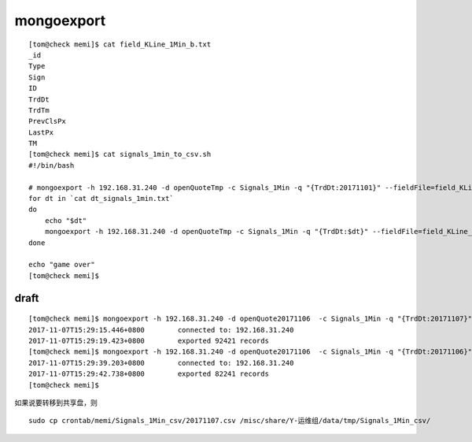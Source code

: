 

==========================
mongoexport
==========================

::

    [tom@check memi]$ cat field_KLine_1Min_b.txt 
    _id
    Type
    Sign
    ID
    TrdDt
    TrdTm
    PrevClsPx
    LastPx
    TM
    [tom@check memi]$ cat signals_1min_to_csv.sh 
    #!/bin/bash

    # mongoexport -h 192.168.31.240 -d openQuoteTmp -c Signals_1Min -q "{TrdDt:20171101}" --fieldFile=field_KLine_1Min_b.txt --type=csv -o Signals_1Min_csv/20171101.csv
    for dt in `cat dt_signals_1min.txt`
    do
        echo "$dt"
        mongoexport -h 192.168.31.240 -d openQuoteTmp -c Signals_1Min -q "{TrdDt:$dt}" --fieldFile=field_KLine_1Min_b.txt --type=csv -o Signals_1Min_csv/$dt.csv
    done

    echo "game over"
    [tom@check memi]$ 



draft
=============

::

    [tom@check memi]$ mongoexport -h 192.168.31.240 -d openQuote20171106  -c Signals_1Min -q "{TrdDt:20171107}" --fieldFile=field_KLine_1Min_b.txt --type=csv -o Signals_1Min_csv/20171107.csv
    2017-11-07T15:29:15.446+0800	connected to: 192.168.31.240
    2017-11-07T15:29:19.423+0800	exported 92421 records
    [tom@check memi]$ mongoexport -h 192.168.31.240 -d openQuote20171106  -c Signals_1Min -q "{TrdDt:20171106}" --fieldFile=field_KLine_1Min_b.txt --type=csv -o Signals_1Min_csv/20171106.csv
    2017-11-07T15:29:39.203+0800	connected to: 192.168.31.240
    2017-11-07T15:29:42.738+0800	exported 82241 records
    [tom@check memi]$ 

如果说要转移到共享盘，则

::

    sudo cp crontab/memi/Signals_1Min_csv/20171107.csv /misc/share/Y-运维组/data/tmp/Signals_1Min_csv/

